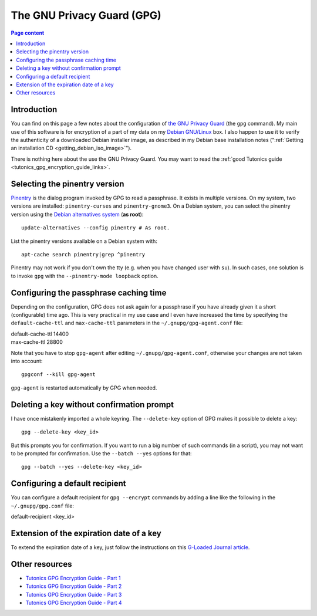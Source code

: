 The GNU Privacy Guard (GPG)
===========================

.. contents:: Page content
  :local:
  :backlinks: entry

.. highlight:: shell


Introduction
------------

You can find on this page a few notes about the configuration of `the GNU
Privacy Guard <https://gnupg.org/>`_ (the ``gpg`` command). My main use of this
software is for encryption of a part of my data on my `Debian GNU/Linux
<https://www.debian.org>`_ box. I also happen to use it to verify the
authenticity of a downloaded Debian installer image, as described in my Debian
base installation notes (":ref:`Getting an installation CD
<getting_debian_iso_image>`").

There is nothing here about the use the GNU Privacy Guard. You may want to read
the :ref:`good Tutonics guide <tutonics_gpg_encryption_guide_links>`.


Selecting the pinentry version
------------------------------

.. index::
  single: pinentry
  triple: Debian alternatives; update-alternatives options; --config
  pair: apt-cache commands; search

`Pinentry <https://www.gnupg.org/software/pinentry/index.html>`_ is the dialog
program invoked by GPG to read a passphrase. It exists in multiple versions. On
my system, two versions are installed: ``pinentry-curses`` and
``pinentry-gnome3``. On a Debian system, you can select the pinentry version
using the `Debian alternatives system
<https://wiki.debian.org/DebianAlternatives>`_ (**as root**)::

  update-alternatives --config pinentry # As root.

List the pinentry versions available on a Debian system with::

  apt-cache search pinentry|grep ^pinentry

Pinentry may not work if you don't own the tty (e.g. when you have changed user
with ``su``). In such cases, one solution is to invoke ``gpg`` with the
``--pinentry-mode loopback`` option.


Configuring the passphrase caching time
---------------------------------------

.. index::
  pair: gpg; passphrase caching time
  single: ~/.gnupg/gpg-agent.conf
  single: gpg-agent

Depending on the configuration, GPG does not ask again for a passphrase if you
have already given it a short (configurable) time ago. This is very practical
in my use case and I even have increased the time by specifying the
``default-cache-ttl`` and ``max-cache-ttl`` parameters in the
``~/.gnupg/gpg-agent.conf`` file:

| default-cache-ttl 14400
| max-cache-ttl 28800

Note that you have to stop ``gpg-agent`` after editing
``~/.gnupg/gpg-agent.conf``, otherwise your changes are not taken into
account::

  gpgconf --kill gpg-agent

``gpg-agent`` is restarted automatically by GPG when needed.


Deleting a key without confirmation prompt
------------------------------------------

.. index::
  pair: gpg; batch mode

I have once mistakenly imported a whole keyring. The ``--delete-key`` option of
GPG makes it possible to delete a key::

  gpg --delete-key <key_id>

But this prompts you for confirmation. If you want to run a big number of such
commands (in a script), you may not want to be prompted for confirmation. Use
the ``--batch --yes`` options for that::

  gpg --batch --yes --delete-key <key_id>


.. _tutonics_gpg_encryption_guide_links:


Configuring a default recipient
-------------------------------

.. index::
  pair: gpg; default recipient
  single: ~/.gnupg/gpg.conf

You can configure a default recipient for ``gpg --encrypt`` commands by adding
a line like the following in the ``~/.gnupg/gpg.conf`` file:

| default-recipient <key_id>


Extension of the expiration date of a key
-----------------------------------------

.. index::
  pair: gpg; key expiration date extension

To extend the expiration date of a key, just follow the instructions on this
`G-Loaded Journal article
<https://www.g-loaded.eu/2010/11/01/change-expiration-date-gpg-key>`_.


Other resources
---------------

* `Tutonics GPG Encryption Guide - Part 1 <https://tutonics.com/2012/11/gpg-encryption-guide-part-1.html>`_
* `Tutonics GPG Encryption Guide - Part 2 <https://tutonics.com/2012/11/gpg-encryption-guide-part-2-asymmetric.html>`_
* `Tutonics GPG Encryption Guide - Part 3 <https://tutonics.com/2012/11/gpg-encryption-guide-part-3-digital.html>`_
* `Tutonics GPG Encryption Guide - Part 4 <https://tutonics.com/2012/11/gpg-encryption-guide-part-4-symmetric.html>`_
